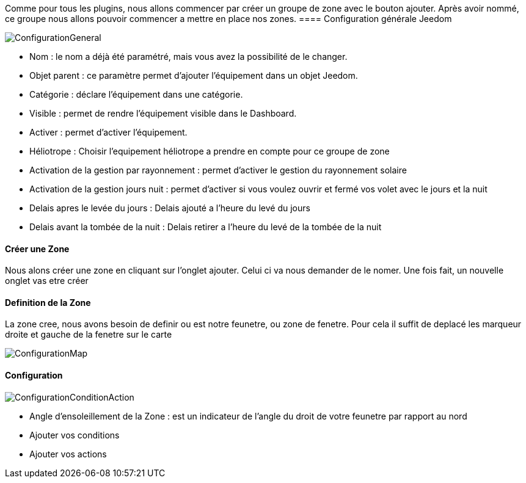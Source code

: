 Comme pour tous les plugins, nous allons commencer par créer un groupe de zone avec le bouton ajouter.
Après avoir nommé, ce groupe nous allons pouvoir commencer a mettre en place nos zones.
==== Configuration générale Jeedom

image::../images/ConfigurationGeneral.jpg[]
* Nom  : le nom a déjà été paramétré, mais vous avez la possibilité de le changer.
* Objet parent : ce paramètre permet d'ajouter l'équipement dans un objet Jeedom.
* Catégorie : déclare l'équipement dans une catégorie.
* Visible : permet de rendre l'équipement visible dans le Dashboard.
* Activer : permet d'activer l'équipement.
* Héliotrope : Choisir l'equipement héliotrope a prendre en compte pour ce groupe de zone
* Activation de la gestion par rayonnement : permet d'activer le gestion du rayonnement solaire 
* Activation de la gestion jours nuit : permet d'activer si vous voulez ouvrir et fermé vos volet avec le jours et la nuit
* Delais apres le levée du jours : Delais ajouté a l'heure du levé du jours
* Delais avant la tombée de la nuit : Delais retirer a l'heure du levé de la tombée de la nuit

==== Créer une Zone
Nous alons créer une zone en cliquant sur l'onglet ajouter.
Celui ci va nous demander de le nomer.
Une fois fait, un nouvelle onglet vas etre créer

==== Definition de la Zone
La zone cree, nous avons besoin de definir ou est notre feunetre, ou zone de fenetre.
Pour cela il suffit de deplacé les marqueur droite et gauche de la fenetre sur le carte

image::../images/ConfigurationMap.jpg[]

==== Configuration 
image::../images/ConfigurationConditionAction.jpg[]

* Angle d'ensoleillement de la Zone : est un indicateur de l'angle du droit de votre feunetre par rapport au nord
* Ajouter vos conditions
* Ajouter vos actions